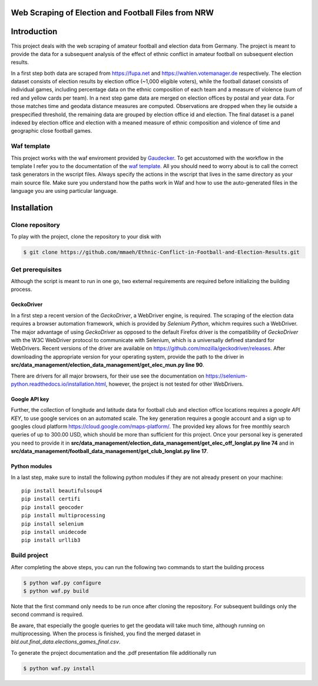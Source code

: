 Web Scraping of Election and Football Files from NRW
===================================================

Introduction
============

This project deals with the web scraping of amateur football and election data from Germany. The project is meant to provide the data for a subsequent analysis of the effect of ethnic conflict in amateur football on subsequent election results. 

In a first step both data are scraped from `<https://fupa.net>`_ and `<https://wahlen.votemanager.de>`_ respectively. The election dataset consists of election results by election office (~1,000 eligible voters), while the football dataset consists of individual games, including percentage data on the ethnic composition of each team and a measure of violence (sum of red and yellow cards per team). In a next step  game data are merged on election offices by postal and year data. For those matches time and geodata distance measures are computed. Observations are dropped when they lie outside a prespecified threshold, the remaining data are grouped by election office id and election. The final dataset is a panel indexed by election office and election with a meaned measure of ethnic composition and violence of time and geographic close football games.


Waf template
-----------------

This project works with the waf enviroment provided by `Gaudecker <https://github.com/hmgaudecker/econ-project-templates/>`_. To get accustomed with the workflow in the template I refer you to the documentation of the `waf template <https://github.com/hmgaudecker/econ-project-templates/>`_.  All you should need to worry about is to call the correct task generators in the wscript files. Always specify the actions in the wscript that lives in the same directory as your main source file. Make sure you understand how the paths work in Waf and how to use the auto-generated files in the language you are using particular language.


Installation
============

Clone repository
-----------------

To play with the project, clone the repository to your disk with

.. code-block:: bash

    $ git clone https://github.com/mmaeh/Ethnic-Conflict-in-Football-and-Election-Results.git


Get prerequisites
------------------

Although the script is meant to run in one go, two external requirements are required before initializing the building process.

GeckoDriver
++++++++++++

In a first step a recent version of the *GeckoDriver*, a WebDriver engine, is required. The scraping of the election data requires a browser automation framework, which is provided by *Selenium Python*, whichm requires such a WebDriver. The major advantage of using *GeckoDriver* as opposed to the default Firefox driver is the compatibility of *GeckoDriver* with the W3C WebDriver protocol to communicate with Selenium, which is a universally defined standard for WebDrivers. Recent versions of the driver are available on `<https://github.com/mozilla/geckodriver/releases>`_. After downloading the appropriate version for your operating system, provide the path to the driver in **src/data_management/election_data_management/get_elec_mun.py line 90**. 

There are drivers for all major browsers, for their use see the documentation on `<https://selenium-python.readthedocs.io/installation.html>`_, however, the project is not tested for other WebDrivers.

Google API key
+++++++++++++++

Further, the collection of longitude and latitude data for football club and election office locations requires a *google API KEY*, to use google services on an automated scale. The key generation requires a google account and a sign up to googles cloud platform https://cloud.google.com/maps-platform/. The provided key allows for free monthly search queries of up to 300.00 USD, which should be more than sufficient for this project. Once your personal key is generated you need to provide it in **src/data_management/election_data_management/get_elec_off_longlat.py line 74** and in **src/data_management/football_data_management/get_club_longlat.py line 17**.

Python modules
++++++++++++++++

In a last step, make sure to install the following python modules if they are not already present on your machine::

    pip install beautifulsoup4
    pip install certifi
    pip install geocoder
    pip install multiprocessing
    pip install selenium
    pip install unidecode
    pip install urllib3

Build project
---------------

After completing the above steps, you can run the following two commands to start the building process

.. code-block:: bash

    $ python waf.py configure
    $ python waf.py build

Note that the first command only needs to be run once after cloning the repository. For subsequent buildings only the second command is required.

Be aware, that especially the google queries to get the geodata will take much time, although running on multiprocessing. When the process is finished, you find the merged dataset in *bld.out.final_data.elections_games_final.csv*.

To generate the project documentation and the .pdf presentation file additionally run

.. code-block:: bash

    $ python waf.py install

